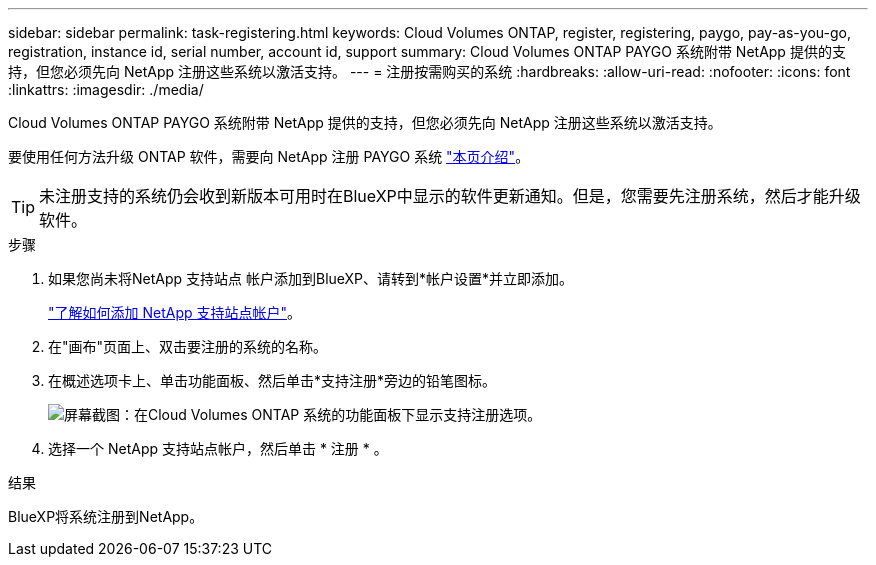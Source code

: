---
sidebar: sidebar 
permalink: task-registering.html 
keywords: Cloud Volumes ONTAP, register, registering, paygo, pay-as-you-go, registration, instance id, serial number, account id, support 
summary: Cloud Volumes ONTAP PAYGO 系统附带 NetApp 提供的支持，但您必须先向 NetApp 注册这些系统以激活支持。 
---
= 注册按需购买的系统
:hardbreaks:
:allow-uri-read: 
:nofooter: 
:icons: font
:linkattrs: 
:imagesdir: ./media/


[role="lead"]
Cloud Volumes ONTAP PAYGO 系统附带 NetApp 提供的支持，但您必须先向 NetApp 注册这些系统以激活支持。

要使用任何方法升级 ONTAP 软件，需要向 NetApp 注册 PAYGO 系统 link:task-updating-ontap-cloud.html["本页介绍"]。


TIP: 未注册支持的系统仍会收到新版本可用时在BlueXP中显示的软件更新通知。但是，您需要先注册系统，然后才能升级软件。

.步骤
. 如果您尚未将NetApp 支持站点 帐户添加到BlueXP、请转到*帐户设置*并立即添加。
+
https://docs.netapp.com/us-en/bluexp-setup-admin/task-adding-nss-accounts.html["了解如何添加 NetApp 支持站点帐户"^]。

. 在"画布"页面上、双击要注册的系统的名称。
. 在概述选项卡上、单击功能面板、然后单击*支持注册*旁边的铅笔图标。
+
image:screenshot_features_support_registration_2.png["屏幕截图：在Cloud Volumes ONTAP 系统的功能面板下显示支持注册选项。"]

. 选择一个 NetApp 支持站点帐户，然后单击 * 注册 * 。


.结果
BlueXP将系统注册到NetApp。
